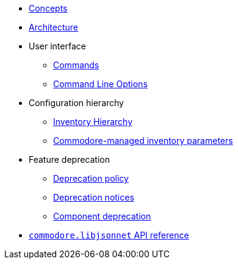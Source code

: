 * xref:commodore:ROOT:reference/concepts.adoc[Concepts]
* xref:commodore:ROOT:reference/architecture.adoc[Architecture]
* User interface
** xref:commodore:ROOT:reference/commands.adoc[Commands]
** xref:commodore:ROOT:reference/cli.adoc[Command Line Options]
* Configuration hierarchy
** xref:commodore:ROOT:reference/hierarchy.adoc[Inventory Hierarchy]
** xref:commodore:ROOT:reference/parameters.adoc[Commodore-managed inventory parameters]
* Feature deprecation
** xref:commodore:ROOT:reference/deprecation-policy.adoc[Deprecation policy]
** xref:commodore:ROOT:reference/deprecation-notices.adoc[Deprecation notices]
** xref:commodore:ROOT:reference/component-deprecation.adoc[Component deprecation]
* xref:commodore:ROOT:reference/commodore-libjsonnet.adoc[`commodore.libjsonnet` API reference]
